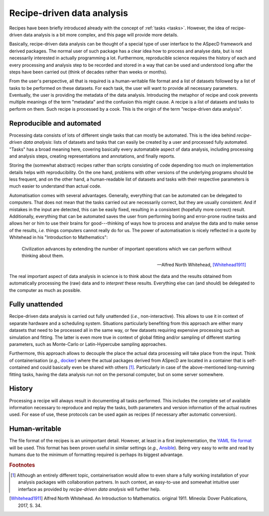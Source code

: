 ===========================
Recipe-driven data analysis
===========================

Recipes have been briefly introduced already with the concept of :ref:`tasks <tasks>`. However, the idea of recipe-driven data analysis is a bit more complex, and this page will provide more details.

Basically, recipe-driven data analysis can be thought of a special type of user interface to the ASpecD framework and derived packages. The normal user of such package has a clear idea how to process and analyse data, but is not necessarily interested in actually programming a lot. Furthermore, reproducible science requires the history of each and every processing and analysis step to be recorded and stored in a way that can be used and understood long after the steps have been carried out (think of decades rather than weeks or months).

From the user's perspective, all that is required is a human-writable file format and a list of datasets followed by a list of tasks to be performed on these datasets. For each task, the user will want to provide all necessary parameters. Eventually, the user is providing the metadata of the data analysis. Introducing the metaphor of recipe and cook prevents multiple meanings of the term "metadata" and the confusion this might cause. A recipe is a list of datasets and tasks to perform on them. Such recipe is processed by a cook. This is the origin of the term "recipe-driven data analysis".


Reproducible and automated
==========================

Processing data consists of lots of different single tasks that can mostly be automated. This is the idea behind *recipe-driven data analysis*: lists of datasets and tasks that can easily be created by a user and processed fully automated. "Tasks" has a broad meaning here, covering basically every automatable aspect of data analysis, including processing and analysis steps, creating representations and annotations, and finally reports.

Storing the (somewhat abstract) recipes rather than scripts consisting of code depending too much on implementation details helps with reproducibility. On the one hand, problems with other versions of the underlying programs should be less frequent, and on the other hand, a human-readable list of datasets and tasks with their respective parameters is much easier to understand than actual code.

Automatisation comes with several advantages. Generally, everything that can be automated can be delegated to computers. That does not mean that the tasks carried out are necessarily correct, but they are usually consistent. And if mistakes in the input are detected, this can be easily fixed, resulting in a consistent (hopefully more correct) result. Additionally, everything that can be automated saves the user from performing boring and error-prone routine tasks and allows her or him to use their brains for good---thinking of ways how to process and analyse the data and to make sense of the results, *i.e.* things computers cannot really do for us. The power of automatisation is nicely reflected in a quote by Whitehead in his "Introduction to Mathematics":

   Civilization advances by extending the number of important operations which we can perform without thinking about them.

   -- Alfred North Whitehead, [Whitehead1911]_

The real important aspect of data analysis in science is to think about the data and the results obtained from automatically processing the (raw) data and to *interpret* these results. Everything else can (and should) be delegated to the computer as much as possible.


Fully unattended
================

Recipe-driven data analysis is carried out fully unattended (*i.e.*, non-interactive). This allows to use it in context of separate hardware and a scheduling system. Situations particularly benefiting from this approach are either many datasets that need to be processed all in the same way, or few datasets requiring expensive processing such as simulation and fitting. The latter is even more true in context of global fitting and/or sampling of different starting parameters, such as Monte-Carlo or Latin-Hypercube sampling approaches.

Furthermore, this approach allows to decouple the place the actual data processing will take place from the input. Think of containerisation (*e.g.*, `docker <https://www.docker.com/>`_) where the actual packages derived from ASpecD are located in a container that is self-contained and could basically even be shared with others [#fn1]_. Particularly in case of the above-mentioned long-running fitting tasks, having the data analysis run not on the personal computer, but on some server somewhere.


History
=======

Processing a recipe will always result in documenting all tasks performed. This includes the complete set of available information necessary to reproduce and replay the tasks, both parameters and version information of the actual routines used. For ease of use, these protocols can be used again as recipes (if necessary after automatic conversion).


Human-writable
==============

The file format of the recipes is an unimportant detail. However, at least in a first implementation, the `YAML file format <https://yaml.org/>`_ will be used. This format has been proven useful in similar settings (*e.g.*, `Ansible <https://www.ansible.com/>`_). Being very easy to write and read by humans due to the minimum of formatting required is perhaps its biggest advantage.

.. rubric:: Footnotes

.. [#fn1] Although an entirely different topic, containerisation would allow to even share a fully working installation of your analysis packages with collaboration partners. In such context, an easy-to-use and somewhat intuitive user interface as provided by *recipe-driven data analysis* will further help.

.. [Whitehead1911] Alfred North Whitehead. An Introduction to Mathematics. original 1911. Mineola: Dover Publications, 2017, S. 34.

